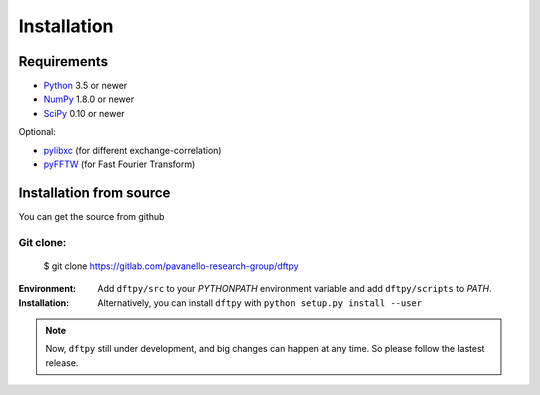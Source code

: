 .. _download_and_install:

============
Installation
============

Requirements
============

* Python_ 3.5 or newer
* NumPy_ 1.8.0 or newer
* SciPy_ 0.10 or newer

Optional:

* pylibxc_ (for different exchange-correlation)
* pyFFTW_  (for Fast Fourier Transform)

.. _Python: https://www.python.org/
.. _NumPy: https://docs.scipy.org/doc/numpy/reference/
.. _SciPy: https://docs.scipy.org/doc/scipy/reference/
.. _pylibxc: https://tddft.org/programs/libxc/
.. _pyFFTW: https://pyfftw.readthedocs.io/en/latest/


Installation from source
========================

You can get the source from github

Git clone:
----------

    $ git clone https://gitlab.com/pavanello-research-group/dftpy


:Environment:
    Add ``dftpy/src`` to your `PYTHONPATH` environment variable and add ``dftpy/scripts`` to `PATH`.

:Installation:
    Alternatively, you can install ``dftpy`` with ``python setup.py install --user``


.. note::

    Now, ``dftpy`` still under development, and big changes can happen at any time. So please follow the lastest release.
